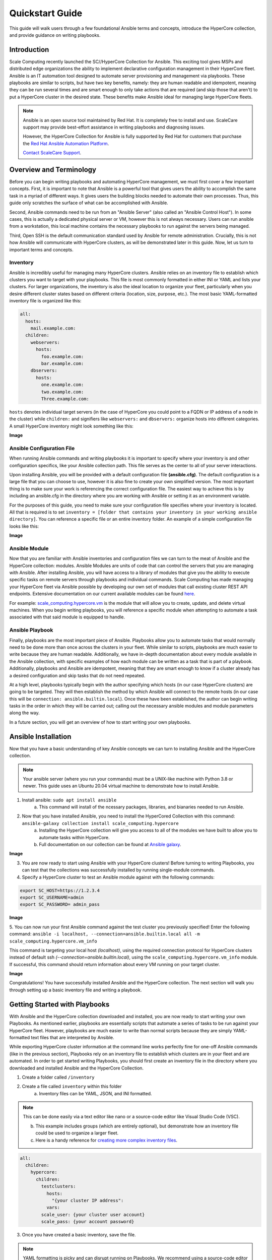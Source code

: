 .. scale_computing.hypercore.quickstart:

****************
Quickstart Guide
****************

This guide will walk users through a few foundational Ansible terms and
concepts, introduce the HyperCore collection, and provide guidance on
writing playbooks.

Introduction
=============
Scale Computing recently launched the SC//HyperCore Collection for Ansible. This exciting tool gives MSPs and distributed edge
organizations the ability to implement declarative configuration
management in their HyperCore fleet. Ansible is an IT automation tool
designed to automate server provisioning and management via playbooks.
These playbooks are similar to scripts, but have two key benefits,
namely: they are human readable and idempotent, meaning they can be run
several times and are smart enough to only take actions that are
required (and skip those that aren't) to put a HyperCore cluster in the
desired state. These benefits make Ansible ideal for managing large
HyperCore fleets.

.. note::
   Ansible is an open source tool maintained by Red Hat. It is
   completely free to install and use. ScaleCare support may
   provide best-effort assistance in writing playbooks and
   diagnosing issues. 

   However, the HyperCore Collection for Ansible is fully 
   supported by Red Hat for customers that purchase the 
   `Red Hat Ansible Automation Platform <https://www.ansible.com/products/automation-platform>`_.

   `Contact ScaleCare Support <https://www.scalecomputing.com/support>`_.

Overview and Terminology
========================

Before you can begin writing playbooks and automating HyperCore
management, we must first cover a few important concepts. First, it is
important to note that Ansible is a powerful tool that gives users the
ability to accomplish the same task in a myriad of different ways. It
gives users the building blocks needed to automate their own processes.
Thus, this guide only scratches the surface of what can be accomplished
with Ansible.

Second, Ansible commands need to be run from an "Ansible Server" (also
called an "Ansible Control Host"). In some cases, this is actually a
dedicated physical server or VM, however this is not always necessary.
Users can run ansible from a workstation, this local machine contains
the necessary playbooks to run against the servers being managed.

Third, Open SSH is the default communication standard used by Ansible
for remote administration. Crucially, this is not how Ansible will
communicate with HyperCore clusters, as will be demonstrated later in
this guide. Now, let us turn to important terms and concepts.

Inventory
---------

Ansible is incredibly useful for managing many HyperCore clusters.
Ansible relies on an inventory file to establish which clusters you want
to target with your playbooks. This file is most commonly formatted in
either INI or YAML and lists your clusters. For larger organizations,
the inventory is also the ideal location to organize your fleet,
particularly when you desire different cluster states based on different
criteria (location, size, purpose, etc.). The most basic YAML-formatted
inventory file is organized like this:

.. code-block:: yaml

   all:
     hosts:
       mail.example.com:
     children:
       webservers:
         hosts:
           foo.example.com:
           bar.example.com:
       dbservers:
         hosts:
           one.example.com:
           two.example.com:
           Three.example.com:

``hosts`` denotes individual target servers (in the case of HyperCore you
could point to a FQDN or IP address of a node in the cluster) while
``children:`` and signifiers like ``webservers:`` and ``dbservers:`` organize
hosts into different categories. A small HyperCore inventory might look
something like this:

**Image**

Ansible Configuration File
---------------------------

When running Ansible commands and writing playbooks it is important to
specify where your inventory is and other configuration specifics, like
your Ansible collection path. This file serves as the center to all of
your server interactions.

Upon installing Ansible, you will be provided with a default
configuration file **(ansible.cfg)**. The default configuration is a large
file that you can choose to use, however it is also fine to create your
own simplified version. The most important thing is to make sure your
work is referencing the correct configuration file. The easiest way to
achieve this is by including an ansible.cfg in the directory where you
are working with Ansible or setting it as an environment variable.

For the purposes of this guide, you need to make sure your configuration
file specifies where your inventory is located. All that is required is
to set ``inventory = [folder that contains your inventory in your working
ansible directory]``. You can reference a specific file or an entire
inventory folder. An example of a simple configuration file looks like
this:

**Image**

Ansible Module
--------------

Now that you are familiar with Ansible inventories and configuration
files we can turn to the meat of Ansible and the HyperCore collection:
modules. Ansible Modules are units of code that can control the servers
that you are managing with Ansible. After installing Ansible, you will
have access to a library of modules that give you the ability to execute
specific tasks on remote servers through playbooks and individual
commands. Scale Computing has made managing your HyperCore fleet via
Ansible possible by developing our own set of modules that call existing
cluster REST API endpoints. Extensive documentation on our current
available modules can be found
`here <https://galaxy.ansible.com/scale_computing/hypercore>`__.

For example: `scale_computing.hypercore.vm <https://scalecomputing.github.io/HyperCoreAnsibleCollection-docs/modules/vm.html>`_ 
is the module that will allow you to create, update, and delete virtual 
machines. When you begin writing playbooks, you will reference a specific 
module when attempting to automate a task associated with that said module 
is equipped to handle.

Ansible Playbook
-----------------

Finally, playbooks are the most important piece of Ansible. Playbooks
allow you to automate tasks that would normally need to be done more
than once across the clusters in your fleet. While similar to scripts,
playbooks are much easier to write because they are human readable.
Additionally, we have in-depth documentation about every module
available in the Ansible collection, with specific examples of how each
module can be written as a task that is part of a playbook.
Additionally, playbooks and Ansible are idempotent, meaning that they
are smart enough to know if a cluster already has a desired
configuration and skip tasks that do not need repeated.

At a high level, playbooks typically begin with the author specifying
which hosts (in our case HyperCore clusters) are going to be targeted.
They will then establish the method by which Ansible will connect to the
remote hosts (in our case this will be ``connection:
ansible.builtin.local``). Once these have been established, the author
can begin writing tasks in the order in which they will be carried out;
calling out the necessary ansible modules and module parameters along
the way.

In a future section, you will get an overview of how to start writing
your own playbooks.

Ansible Installation
====================

Now that you have a basic understanding of key Ansible concepts we can turn to installing Ansible and the HyperCore collection. 

.. note:: 
   Your ansible server (where you run your commands) must be a UNIX-like machine with Python 3.8 or newer. This guide uses an 
   Ubuntu 20.04 virtual machine to demonstrate how to install Ansible. 

1. Install ansible: ``sudo apt install ansible``
	a. This command will install of the ncessary packages, libraries, and bianaries needed to run Ansible. 
2. Now that you have installed Ansible, you need to install the HyperCored Collection with this command: ``ansible-galaxy collection install scale_computing.hypercore``
	a. Installing the HyperCore collection will give you access to all of the modules we have built to allow you to automate tasks within HyperCore. 
	b. Full documentation on our collection can be found at `Ansible galaxy <https://galaxy.ansible.com/scale_computing/hypercore>`_.

**Image**

3. You are now ready to start using Ansible with your HyperCore clusters! Before turning to writing Playbooks, you can test that the collections was successfully installed by running single-module commands. 
4. Specify a HyperCore cluster to test an Ansible module against with the following commands:

.. code-block:: shell

    export SC_HOST=https://1.2.3.4
    export SC_USERNAME=admin
    export SC_PASSWORD= admin_pass

**Image**

5. You can now run your first Ansible command against the test cluster you previously specified! Enter the following command:
``ansible -i localhost, --connection=ansible.builtin.local all -m scale_computing.hypercore.vm_info``

This command is targeting your local host *(localhost)*, using the required connection protocol for HyperCore clusters instead of default ssh *(--connection=ansible.builtin.local)*, using the ``scale_computing.hypercore.vm_info`` module. If successful, this command should return information about every VM running on your target cluster.

**Image**

Congratulations! You have successfully installed Ansible and the HyperCore collection. The next section will walk you through setting up a basic inventory file and writing a playbook. 

Getting Started with Playbooks
==============================

With Ansible and the HyperCore collection downloaded and installed, you are now ready to start writing your own Playbooks. As mentioned earlier, playbooks are essentially scripts that automate a series of tasks to be run against your HyperCore fleet. However, playbooks are much easier to write than normal scripts because they are simply YAML-formatted text files that are interpreted by Ansible. 

While exporting HyperCore cluster information at the command line works perfectly fine for one-off Ansible commands (like in the previous section), Playbooks rely on an inventory file to establish which clusters are in  your fleet and are automated. In order to get started writing Playbooks, you should first create an inventory file in the directory where you downloaded and installed Ansible and the HyperCore Collection.

1. Create a folder called ``/inventory``
2. Create a file called ``inventory`` within this folder
	a. Inventory files can be YAML, JSON, and INI formatted.
 
.. note:: This can be done easily via a text editor like nano or a source-code editor like Visual Studio Code (VSC).
 
	b. This example includes groups (which are entirely optional), but demonstrate how an inventory file could be used to organize a larger fleet. 
	c. Here is a handy reference for `creating more complex inventory files <https://docs.ansible.com/ansible/2.5/user_guide/intro_inventory.html>`_.

.. code-block:: yaml

    all:
      children:
        hypercore:
          children:
            testclusters:
              hosts:
                "{your cluster IP address":
              vars:
            scale_user: {your cluster user account}
            scale_pass: {your account password}

3. Once you have created a basic inventory, save the file.
 
.. note:: YAML formatting is picky and can disrupt running on Playbooks. We recommend using a source-code editor with an Ansible plug-in to help diagnose formatting issues. 

In the previous section, you created an inventory that contains one cluster. Please note that in reality, Ansible inventories will contain all of the clusters within your fleet. Inventories can be a single file or a collection of several files that call out different host groups and host variables. Which strategy you determine when building your full inventory will depend on the size of your fleet and the granularity you require when running different types of Playbooks. 

Due to the flexibility of Ansible, you will also need to create an Ansible Configuration file to set your defaults, like calling out which inventory Ansible should reference. For the purposes of this guide, you only need to make sure your configuration file specifies that your inventory is equal to the folder that contains your inventory in your working Ansible directory. 

1. Create new file called ``ansible.cfg`` in the directory you are using for Ansible.
2. Open an editing tool and create the following:

**Image**

3. This file allows you to set basic Ansible defaults, more importantly, you are instructing Ansible to reference your "inventory" file that you created in the previous step. **Note** this can be a full file path if you are referencing a specific file or simply call out the entire folder (if you are distributing your inventory amongst several files). In this case it does not really matter since you only have one file in your inventory folder. 

With basic inventory and ``ansbile.cfg`` files created, we can now begin writing Playbooks.
 
Writing Playbooks
==============================

This guide will now demonstrate how to create a Playbook that will create a VM on your test cluster.

1. Create a new file called ``simple_vm_create.yml`` in the directory you are using for Ansible.
2. Open an editing tool and begin your Playbook with the following:

**Image**

	a. **Note**: All YAML files, including Playbooks, begin with "---" and the information that specifies the purpose of the Playbook. This identifies host targets, whether to gather basic facts about the target hosts, and how Ansible will communicate with those targets. Remember, SSH is the default protocol used by Ansible, so when writing Playbooks with the HyperCore Collection, you should specify ``ansible.builtin.local``.

3. After specifying this information, you can start adding tasks to your Playbook
4. A few lines after your introduction block of test write ``tasks:``
	a. This line tells Ansible that the text below will outline specific actions to be performed. 
	b. ``tasks:`` should be lined up directly below ``gather_facts: False``

**Image**

5. Each individual task in a Playbook shoule begin with ``- name:`` and a concise name that explains the purpose of that task. This name helps you understand what each task in a Playbook is attempting to accomplish. 
6. The next line specifies which module you are using from the HyperCore Collecction to archieve the task. Right now the HyperCore Collection contains 19 individual modules that facilitate actions related to workload lifecycle management.
   The best place to start with writing and formatting tasks using these modules is our `published documentation <https://galaxy.ansible.com/scale_computing/hypercore>`_.
   At this link, you will find clear explanations of what each module enables and examples on how to correctly write a task with each module.

**Image**

7. For the purposes of this guide, you can reference the `scale_computing.hypercore.vm <https://scalecomputing.github.io/HyperCoreAnsibleCollection-docs/modules/vm.html>`_ module then copy and paste the example task for creating a VM into your Playbook.
   A valid `cloud_init user data <https://github.com/ScaleComputing/HyperCoreAnsibleCollection/blob/main/examples/cloud-init-user-data-example.yml>`_ sample file is available.

.. code-block:: yaml

    - name: Create and start the VM with disks, nics and boot devices set. Attach ISO onto the VM. Add cloud init data.
      scale_computing.hypercore.vm:
        vm_name: vm-integration-test-vm
        description: Demo VM
        state: present
        tags:
           - my-group
           - mytag1
           - mytag2
        memory: "{{ 512 MB | human_to_bytes }}"
        vcpu: 2
        attach_guest_tools_iso: true
        power_state: start
        force_reboot: true
        shutdown_timeout: "{{ '5 minutes' | community.general.to_time_unit('seconds') }}"
        disks:
          - type: virtio_disk
            disk_slot: 0
            size: "{{ '10.1 GB' | human_to_bytes }}"
          - type: ide_cdrom
            disk_slot: 0
            iso_name: TinyCore-current.iso
        nics:
          - vlan: 0
            type: RTL8139
        boot_devices:
          - type: virtio_disk
            disk_slot: 0
          - type: nic
            nic_vlan: 0
        cloud_init:
          user_data: |
            #cloud-config
            valid:
	    - yaml: 1
	    - expression: 2
	  meta_data: "{{ lookup('file',
  'cloud-init-user-data-example.yml') }}"
    register: result

8. After copying and pasting the task into your editor of choice you only need to make a few changes to run the Playbook. 
	a. First, directly under ``scale_computing.hypercore.vm:``, insert a new code block that looks like this:

**Image**

		i. This is how we tell the playbook to reference our inventory file and includes our target host and the variables for HyperCore user and password.
 
	b. Second, delete the following section entirely:

.. code-block:: yaml

   cloud_init:
	user_data:
	  #cloud-config
	  valid:
	  - yaml: 1
	  - expression: 2
	meta_data: "{{ lookup('file',
  'cloud-init-user-data-example.yml') }}"

c. This portion of the task facilitates passing configuration information to a cloud image for automatic in-guest customization via cloud-init, which is out of the scope of this guide. 

.. note:: ``attach_guest_tools_iso: true`` will not attach Scale Computing guest tools in this example because we are deploying a Linux VM. The current collection only supports attaching the guest tools for Windows machines. 

9. Once these changes have been made, you can go through and edit all of the VM settings to your liking. Ultimately, your Playbook should look like this:

**Image**

At this point you can save your Playbook in your working Ansible directory and test it against your cluster. 

10. Using the command line of your Ansible server type the following:

.. code-block:: shell

    ansible-playbook -i /path/to/your/inventory.yml/path/to/your/playbook.yml

a. For example, my command looks like this:

.. code-block:: shell

    ansible-playbook -i /Users/metchason/ansible_collections/scale_computing/hypercore/inventory/inventory.yml 
    /Users/metchason/ansible_collections/scale_computing/hypercore/Mitch_Playbooks/windows_template_deploy.yml

b. If successful, you will see an output at the command line that looks like this, as well as a new VM running on your cluster (or clusters).

**Image**

11. Finally, if you want to test Ansible's idempotency you can re-run the exact same Playbook again with no changes. As long as you haven't changed anything about the VM, Ansible will be able to see that the VM you desire is already on the cluster and skip creating a new one. The result is called out as ``ok`` in the play recap. 

**Image**

Conclusion
==========

Congratulations, you now have a working understanding of how to get started with the HyperCore Collection for Ansible. With these fundamentals in place, you can start to write Playbooks that 
automate several tasks. Remember, our documentation that can be accessed via `Ansible Galaxy <https://galaxy.ansible.com/scale_computing/hypercore>`__ is a great place to start when writing new tasks and using new modules. As a good rule of thumb, 
if you find that you're needing to manually accomplish the same task across your fleet of HyperCore clusters you likely have a great opportunity to automate said task with Ansible.

Feedback & Support
==================

Document Feedback
-----------------
Scale Computing welcomes your suggestions for improving our documentation. Please send your feedback to `documentation@scalecomputing.com <documentation@scalecomputing.com>`__.

Technical Support and Resources
-------------------------------
There are many technical support resources available for use. Access this document, and many others, at `Scale Computing Support <http://www.scalecomputing.com/support/login/>`_

	`Partner Portal - Partner and Distributor use only <https://partners.scalecomputing.com/English/>`_

	`User Community - Customer focused, including our online forum <https://community.scalecomputing.com/s/>`_
